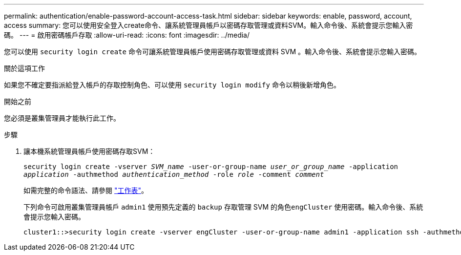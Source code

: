 ---
permalink: authentication/enable-password-account-access-task.html 
sidebar: sidebar 
keywords: enable, password, account, access 
summary: 您可以使用安全登入create命令、讓系統管理員帳戶以密碼存取管理或資料SVM。輸入命令後、系統會提示您輸入密碼。 
---
= 啟用密碼帳戶存取
:allow-uri-read: 
:icons: font
:imagesdir: ../media/


[role="lead"]
您可以使用 `security login create` 命令可讓系統管理員帳戶使用密碼存取管理或資料 SVM 。輸入命令後、系統會提示您輸入密碼。

.關於這項工作
如果您不確定要指派給登入帳戶的存取控制角色、可以使用 `security login modify` 命令以稍後新增角色。

.開始之前
您必須是叢集管理員才能執行此工作。

.步驟
. 讓本機系統管理員帳戶使用密碼存取SVM：
+
`security login create -vserver _SVM_name_ -user-or-group-name _user_or_group_name_ -application _application_ -authmethod _authentication_method_ -role _role_ -comment _comment_`

+
如需完整的命令語法、請參閱 link:config-worksheets-reference.html["工作表"]。

+
下列命令可啟用叢集管理員帳戶 `admin1` 使用預先定義的 `backup` 存取管理 SVM 的角色``engCluster`` 使用密碼。輸入命令後、系統會提示您輸入密碼。

+
[listing]
----
cluster1::>security login create -vserver engCluster -user-or-group-name admin1 -application ssh -authmethod password -role backup
----

